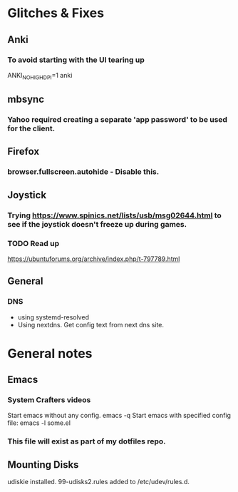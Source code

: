* Glitches & Fixes
** Anki
*** To avoid starting with the UI tearing up 
    ANKI_NOHIGHDPI=1 anki
** mbsync
*** Yahoo required creating a separate 'app password' to be used for the client.
** Firefox
*** browser.fullscreen.autohide - Disable this.
** Joystick
*** Trying https://www.spinics.net/lists/usb/msg02644.html to see if the joystick doesn't freeze up during games.
*** TODO Read up
    https://ubuntuforums.org/archive/index.php/t-797789.html
** General
*** DNS
    - using systemd-resolved
    - Using nextdns. Get config text from next dns site.
* General notes
** Emacs
*** System Crafters videos
    Start emacs without any config. emacs -q
    Start emacs with specified config file: emacs -l some.el
*** This file will exist as part of my dotfiles repo.
** Mounting Disks
udiskie installed.
99-udisks2.rules added to /etc/udev/rules.d.
